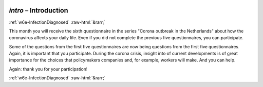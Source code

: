 .. _w6e-intro: 

 
 .. role:: raw-html(raw) 
        :format: html 
 
`intro` – Introduction
============================== 


:ref:`w6e-InfectionDiagnosed` :raw-html:`&rarr;` 
 

This month you will receive the sixth questionnaire in the series "Corona outbreak in the Netherlands" about
how the coronavirus affects your daily life. Even if you did not complete the previous five
questionnaires, you can participate.

Some of the questions from the first five questionnaires are now being
questions from the first five questionnaires. Again, it is important that you participate. During the corona crisis, insight into
of current developments is of great importance for the choices that policymakers
companies and, for example, workers will make. And you can help.

Again: thank you for your participation! 
 

.. image:: ../_screenshots/w6-intro.png 


:ref:`w6e-InfectionDiagnosed` :raw-html:`&rarr;` 
 
